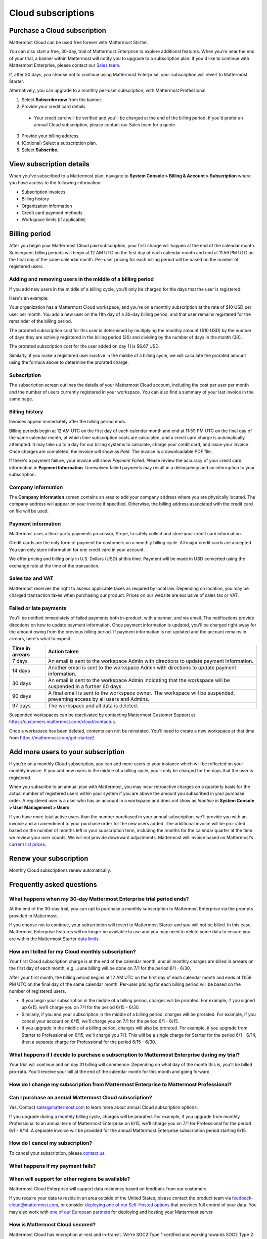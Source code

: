 Cloud subscriptions
===================

Purchase a Cloud subscription
------------------------------

Mattermost Cloud can be used free forever with Mattermost Starter.

You can also start a free, 30-day, trial of Mattermost Enterprise to explore additional features. When you're near the end of your trial, a banner within Mattermost will notify you to upgrade to a subscription plan. If you'd like to continue with Mattermost Enterprise, please contact our `Sales team <mailto:sales@mattermost.com>`_. 

If, after 30 days, you choose not to continue using Mattermost Enterprise, your subscription will revert to Mattermost Starter. 

Alternatively, you can upgrade to a monthly per-user subscription, with Mattermost Professional.

1. Select **Subscribe now** from the banner.
2. Provide your credit card details.
  - Your credit card will be verified and you'll be charged at the end of the billing period. If you'd prefer an annual Cloud subscription, please contact our Sales team for a quote.
3. Provide your billing address.
4. (Optional) Select a subscription plan.
5. Select **Subscribe**.

View subscription details
-------------------------

When you've subscribed to a Mattermost plan, navigate to **System Console > Billing & Account > Subscription** where you have access to the following information:

- Subscription invoices
- Billing history
- Organization information
- Credit card payment methods
- Workspace limits (if applicable)

Billing period
--------------

After you begin your Mattermost Cloud paid subscription, your first charge will happen at the end of the calendar month. Subsequent billing periods will begin at 12 AM UTC on the first day of each calendar month and end at 11:59 PM UTC on the final day of the same calendar month. Per-user pricing for each billing period will be based on the number of registered users.

Adding and removing users in the middle of a billing period
~~~~~~~~~~~~~~~~~~~~~~~~~~~~~~~~~~~~~~~~~~~~~~~~~~~~~~~~~~~

If you add new users in the middle of a billing cycle, you'll only be charged for the days that the user is registered.

Here's an example:

Your organization has a Mattermost Cloud workspace, and you're on a monthly subscription at the rate of $10 USD per user per month. You add a new user on the 11th day of a 30-day billing period, and that user remains registered for the remainder of the billing period.

The prorated subscription cost for this user is determined by multiplying the monthly amount ($10 USD) by the number of days they are actively registered in the billing period (20) and dividing by the number of days in the month (30).

The prorated subscription cost for the user added on day 11 is $6.67 USD.

Similarly, if you make a registered user inactive in the middle of a billing cycle, we will calculate the prorated amount using the formula above to determine the prorated charge.


Subscription
~~~~~~~~~~~~

The subscription screen outlines the details of your Mattermost Cloud account, including the cost per user per month and the number of users currently registered in your workspace. You can also find a summary of your last invoice in the same page.

Billing history
~~~~~~~~~~~~~~~

Invoices appear immediately after the billing period ends.

Billing periods begin at 12 AM UTC on the first day of each calendar month and end at 11:59 PM UTC on the final day of the same calendar month, at which time subscription costs are calculated, and a credit card charge is automatically attempted. It may take up to a day for our billing systems to calculate, charge your credit card, and issue your invoice. Once charges are completed, the invoice will show as *Paid*. The invoice is a downloadable PDF file.

If there's a payment failure, your invoice will show *Payment Failed*. Please review the accuracy of your credit card information in **Payment Information**. Unresolved failed payments may result in a delinquency and an interruption to your subscription.

Company information
~~~~~~~~~~~~~~~~~~~

The **Company Information** screen contains an area to add your company address where you are physically located. The company address will appear on your invoice if specified. Otherwise, the billing address associated with the credit card on file will be used.

Payment information
~~~~~~~~~~~~~~~~~~~

Mattermost uses a third-party payments processor, Stripe, to safely collect and store your credit card information. 

Credit cards are the only form of payment for customers on a monthly billing cycle. All major credit cards are accepted. You can only store information for one credit card in your account.

We offer pricing and billing only in U.S. Dollars (USD) at this time. Payment will be made in USD converted using the exchange rate at the time of the transaction.

Sales tax and VAT
~~~~~~~~~~~~~~~~~

Mattermost reserves the right to assess applicable taxes as required by local law. Depending on location, you may be charged transaction taxes when purchasing our product. Prices on our website are exclusive of sales tax or VAT.

Failed or late payments
~~~~~~~~~~~~~~~~~~~~~~~

You'll be notified immediately of failed payments both in-product, with a banner, and via email. The notifications provide directions on how to update payment information. Once payment information is updated, you'll be charged right away for the amount owing from the previous billing period. If payment information is not updated and the account remains in arrears, here's what to expect:

.. csv-table::
   :header: "Time in arrears", "Action taken"

   "7 days", "An email is sent to the workspace Admin with directions to update payment information."
   "14 days", "Another email is sent to the workspace Admin with directions to update payment information."
   "30 days", "An email is sent to the workspace Admin indicating that the workspace will be suspended in a further 60 days."
   "90 days", "A final email is sent to the workspace owner. The workspace will be suspended, preventing access by all users and Admins."
   "97 days", "The workspace and all data is deleted."

Suspended workspaces can be reactivated by contacting Mattermost Customer Support at `https://customers.mattermost.com/cloud/contactus <https://customers.mattermost.com/cloud/contactus>`_.

Once a workspace has been deleted, contents can not be reinstated. You'll need to create a new workspace at that time from https://mattermost.com/get-started/. 


Add more users to your subscription
-----------------------------------

If you're on a monthly Cloud subscription, you can add more users to your instance which will be reflected on your monthly invoice. If you add new users in the middle of a billing cycle, you’ll only be charged for the days that the user is registered.

When you subscribe to an annual plan with Mattermost, you may incur retroactive charges on a quarterly basis for the actual number of registered users within your system if you are above the amount you subscribed in your purchase order. A registered user is a user who has an account in a workspace and does not show as *Inactive* in **System Console > User Management > Users**.

If you have more total active users than the number purchased in your annual subscription, we'll provide you with an invoice and an amendment to your purchase order for the new users added. The additional invoice will be pro-rated based on the number of months left in your subscription term, including the months for the calendar quarter at the time we review your user counts. We will not provide downward adjustments. Mattermost will invoice based on Mattermost’s `current list prices <www.mattermost.com/pricing>`__.

Renew your subscription
-----------------------

Monthly Cloud subscriptions renew automatically.

Frequently asked questions
---------------------------

What happens when my 30-day Mattermost Enterprise trial period ends?
~~~~~~~~~~~~~~~~~~~~~~~~~~~~~~~~~~~~~~~~~~~~~~~~~~~~~~~~~~~~~~~~~~~~

At the end of the 30-day trial, you can opt to purchase a monthly subscription to Mattermost Enterprise via the prompts provided in Mattermost. 

If you choose not to continue, your subscription will revert to Mattermost Starter and you will not be billed. In this case, Mattermost Enterprise features will no longer be available to use and you may need to delete some data to ensure you are within the Mattermost Starter `data limits <https://docs.mattermost.com/mattermost-limits.html>`_.

How am I billed for my Cloud monthly subscription?
~~~~~~~~~~~~~~~~~~~~~~~~~~~~~~~~~~~~~~~~~~~~~~~~~~

Your first Cloud subscription charge is at the end of the calendar month, and all monthly charges are billed in arrears on the first day of each month, e.g., June billing will be done on 7/1 for the period 6/1 - 6/30. 

After your first month, the billing period begins at 12 AM UTC on the first day of each calendar month and ends at 11:59 PM UTC on the final day of the same calendar month. Per-user pricing for each billing period will be based on the number of registered users.

- If you begin your subscription in the middle of a billing period, charges will be prorated. For example, if you signed up 6/15, we'll charge you on 7/1 for the period 6/15 - 6/30.
- Similarly, if you end your subscription in the middle of a billing period, charges will be prorated. For example, if you cancel your account on 6/15, we'll charge you on 7/1 for the period 6/1 - 6/15.
- If you upgrade in the middle of a billing period, charges will also be prorated. For example, if you upgrade from Starter to Professional on 6/15, we'll charge you 7/1. This will be a single charge for Starter for the period 6/1 - 6/14, then a separate charge for Professional for the period 6/15 - 6/30.

What happens if I decide to purchase a subscription to Mattermost Enterprise during my trial?
~~~~~~~~~~~~~~~~~~~~~~~~~~~~~~~~~~~~~~~~~~~~~~~~~~~~~~~~~~~~~~~~~~~~~~~~~~~~~~~~~~~~~~~~~~~~~

Your trial will continue and on day 31 billing will commence. Depending on what day of the month this is, you'll be billed pro-rata. You'll receive your bill at the end of the calendar month for this month and going forward.

How do I change my subscription from Mattermost Enterprise to Mattermost Professional?
~~~~~~~~~~~~~~~~~~~~~~~~~~~~~~~~~~~~~~~~~~~~~~~~~~~~~~~~~~~~~~~~~~~~~~~~~~~~~~~~~~~~~~


Can I purchase an annual Mattermost Cloud subscription?
~~~~~~~~~~~~~~~~~~~~~~~~~~~~~~~~~~~~~~~~~~~~~~~~~~~~~~~

Yes. Contact sales@mattermost.com to learn more about annual Cloud subscription options.

If you upgrade during a monthly billing cycle, charges will be prorated. For example, if you upgrade from monthly Professional to an annual term of Mattermost Enterprise on 6/15, we'll charge you on 7/1 for Professional for the period 6/1 - 6/14. A separate invoice will be provided for the annual Mattermost Enterprise subscription period starting 6/15.

How do I cancel my subscription? 
~~~~~~~~~~~~~~~~~~~~~~~~~~~~~~~~

To cancel your subscription, please `contact us <https://customers.mattermost.com/cloud/contact-us>`__.

What happens if my payment fails?
~~~~~~~~~~~~~~~~~~~~~~~~~~~~~~~~~

When will support for other regions be available?
~~~~~~~~~~~~~~~~~~~~~~~~~~~~~~~~~~~~~~~~~~~~~~~~~

Mattermost Cloud Enterprise will support data residency based on feedback from our customers.

If you require your data to reside in an area outside of the United States, please contact the product team via `feedback-cloud@mattermost.com <feedback-cloud@mattermost.com>`_, or consider `deploying one of our Self-Hosted options <https://mattermost.com/deploy>`_ that provides full control of your data. You may also work with `one of our European partners <https://mattermost.com/partners>`_ for deploying and hosting your Mattermost server.

How is Mattermost Cloud secured?
~~~~~~~~~~~~~~~~~~~~~~~~~~~~~~~~

Mattermost Cloud has encryption at-rest and in-transit. We're SOC2 Type 1 certified and working towards SOC2 Type 2.

Mattermost Cloud Enterprise is available to be deployed in a secure, private environment within a dedicated Cloud offering to a single customer. This architecture provides the isolation and security of an on-premises deployment while ensuring consistent performance and uptime of your Mattermost workspace. `Please contact Mattermost Sales for more information on this option <https://mattermost.com/contact-sales/>`_.

What are the alternatives, and why should I choose Mattermost Cloud?
~~~~~~~~~~~~~~~~~~~~~~~~~~~~~~~~~~~~~~~~~~~~~~~~~~~~~~~~~~~~~~~~~~~~~~~~~~~~

Other SaaS offerings are closed-source and focus on a very broad use case. Mattermost Cloud is built on our open source core offering, allowing customers to view our source code and have a high degree of transparency into Mattermost development processes. Mattermost provides a DevOps-centric offering and has deep integrations and workflows that help builders and operators be more effective.

Mattermost Cloud Enterprise is available to be deployed in a private environment within an AWS VPC dedicated to a single customer. Other SaaS offerings are multi-tenant, meaning customers share resources. Please contact sales for more inforamtion on this option.

Is Mattermost Cloud Enterprise a dedicated instance run on AWS systems?
~~~~~~~~~~~~~~~~~~~~~~~~~~~~~~~~~~~~~~~~~~~~~~~~~~~~~~~~~~~~~~~~~~~~~~~

Mattermost Cloud Enterprise can be deployed as a dedicated Mattermost environment running with separate infrastructure for your requirements (e.g., separate database, separate VMs, separate Kubernetes cluster). Please contact Mattermost Sales for more information on this option.

How is customer data in Mattermost Cloud Enterprise encrypted?
~~~~~~~~~~~~~~~~~~~~~~~~~~~~~~~~~~~~~~~~~~~~~~~~~~~~~~~~~~~~~~

Mattermost uses AWS-provided functionality to enable encryption-at-rest for both databases and file stores. See `Encrypting Amazon RDS resources - Amazon Relational Database Service <https://docs.aws.amazon.com/AmazonRDS/latest/UserGuide/Overview.Encryption.html>`__ and `Protecting data using server-side encryption - Amazon Simple Storage Service <https://docs.aws.amazon.com/AmazonS3/latest/userguide/serv-side-encryption.html>`__ for details.

Whether customer data should be stored in Mattermost Cloud depends heavily on the nature of the data and compliance requirements. We recommend that customers set up their own internal policies or controls around what can and cannot be put into Mattermost.

Are S3-managed keys used for server-side encryption? 
~~~~~~~~~~~~~~~~~~~~~~~~~~~~~~~~~~~~~~~~~~~~~~~~~~~~

Yes. Customer-provided keys may be considered for a future release. 

Do you provide cross-region failover in the event of an outage in AWS us-east-1 region?
~~~~~~~~~~~~~~~~~~~~~~~~~~~~~~~~~~~~~~~~~~~~~~~~~~~~~~~~~~~~~~~~~~~~~~~~~~~~~~~~~~~~~~~

Mattermost Cloud is hosted in AWS `us-east-1` region. Cross-region failover is planned, but not yet in the roadmap. If you have feedback or require cross-region failover, please reach out to our product team via feedback-cloud[at]mattermost.com.

What environments and rings are Cloud offerings deployed with?
~~~~~~~~~~~~~~~~~~~~~~~~~~~~~~~~~~~~~~~~~~~~~~~~~~~~~~~~~~~~~~~

Mattermost Cloud provides `three offerings <https://mattermost.com/pricing/>`_: Starter, Professional, Enterprise, with a virtual private Cloud add-on available for Enterprise.

These offerings are deployed in the following ways:

 - **Freemium**: Single application layer, shared infrastructure, shared network, starter group ring.
 - **Professional**: Single application layer, shared infrastructure, shared network, professional group ring.
 - **Enterprise**: Single application layer, shared infrastructure, shared network, enterprise group ring.
 - **Enterprise plus dedicated add-on**: Single application layer, dedicated network via VPC (Virtual Private Cloud), dedicated infrastructure, enterprise group ring.
